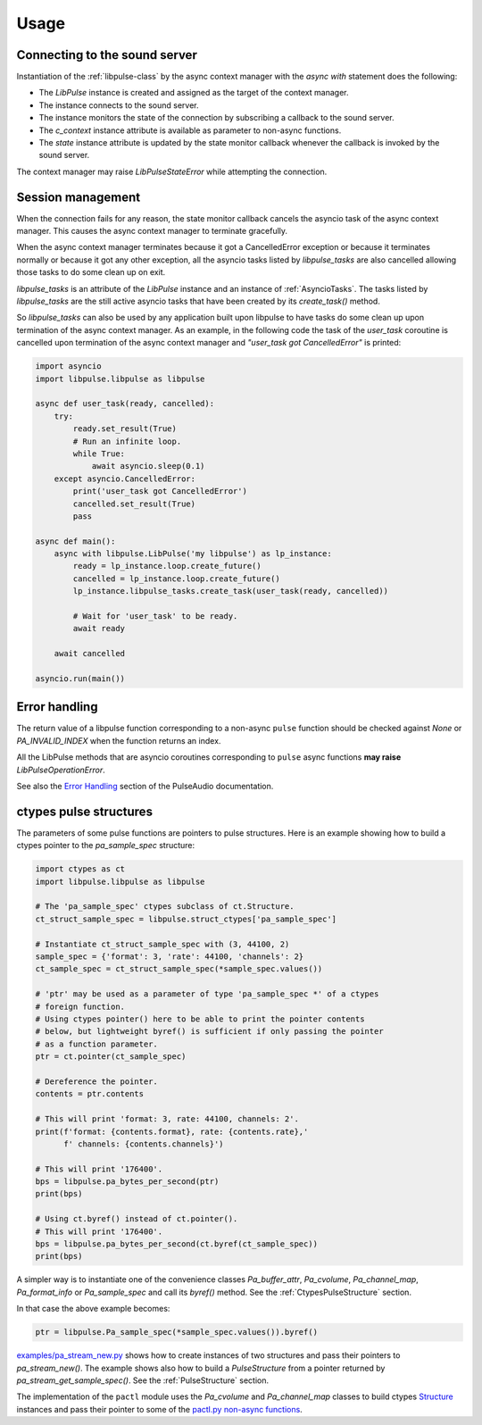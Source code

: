 Usage
=====

.. _`context-manager-connection`:

Connecting to the sound server
------------------------------
Instantiation of the :ref:`libpulse-class` by the async context manager with the
`async with` statement does the following:

- The `LibPulse` instance is created and assigned as the target of the context
  manager.
- The instance connects to the sound server.
- The instance monitors the state of the connection by subscribing a callback to
  the sound server.
- The `c_context` instance attribute is available as parameter to non-async
  functions.
- The `state`  instance attribute is updated by the state monitor callback
  whenever the callback is invoked by the sound server.

The context manager may raise `LibPulseStateError` while attempting the
connection.

.. _session-management:

Session management
------------------
When the connection fails for any reason, the state monitor callback cancels the
asyncio task of the async context manager. This causes the async context manager
to terminate gracefully.

When the async context manager terminates because it got a CancelledError
exception or because it terminates normally or because it got any other
exception, all the asyncio tasks listed by `libpulse_tasks` are also cancelled
allowing those tasks to do some clean up on exit.

`libpulse_tasks` is an attribute of the `LibPulse` instance and an instance of
:ref:`AsyncioTasks`. The tasks listed by `libpulse_tasks` are the still active
asyncio tasks that have been created by its `create_task()` method.

So `libpulse_tasks` can also be used by any application built upon libpulse to
have tasks do some clean up upon termination of the async context manager. As an
example, in the following code the task of the *user_task* coroutine is
cancelled upon termination of the async context manager and *"user_task got
CancelledError"* is printed:

.. code-block:: python

    import asyncio
    import libpulse.libpulse as libpulse

    async def user_task(ready, cancelled):
        try:
            ready.set_result(True)
            # Run an infinite loop.
            while True:
                await asyncio.sleep(0.1)
        except asyncio.CancelledError:
            print('user_task got CancelledError')
            cancelled.set_result(True)
            pass

    async def main():
        async with libpulse.LibPulse('my libpulse') as lp_instance:
            ready = lp_instance.loop.create_future()
            cancelled = lp_instance.loop.create_future()
            lp_instance.libpulse_tasks.create_task(user_task(ready, cancelled))

            # Wait for 'user_task' to be ready.
            await ready

        await cancelled

    asyncio.run(main())

.. _error-handling:

Error handling
--------------
The return value of a libpulse function corresponding to a non-async ``pulse``
function should be checked against `None` or `PA_INVALID_INDEX` when the
function returns an index.

All the LibPulse methods that are asyncio coroutines corresponding to ``pulse``
async functions **may raise** `LibPulseOperationError`.

See also the `Error Handling`_ section of the PulseAudio documentation.

.. _`ctypes-pulse-structures`:

ctypes pulse structures
-----------------------
The parameters of some pulse functions are pointers to pulse structures.
Here is an example showing how to build a ctypes pointer to the
`pa_sample_spec` structure:

.. code-block:: python

    import ctypes as ct
    import libpulse.libpulse as libpulse

    # The 'pa_sample_spec' ctypes subclass of ct.Structure.
    ct_struct_sample_spec = libpulse.struct_ctypes['pa_sample_spec']

    # Instantiate ct_struct_sample_spec with (3, 44100, 2)
    sample_spec = {'format': 3, 'rate': 44100, 'channels': 2}
    ct_sample_spec = ct_struct_sample_spec(*sample_spec.values())

    # 'ptr' may be used as a parameter of type 'pa_sample_spec *' of a ctypes
    # foreign function.
    # Using ctypes pointer() here to be able to print the pointer contents
    # below, but lightweight byref() is sufficient if only passing the pointer
    # as a function parameter.
    ptr = ct.pointer(ct_sample_spec)

    # Dereference the pointer.
    contents = ptr.contents

    # This will print 'format: 3, rate: 44100, channels: 2'.
    print(f'format: {contents.format}, rate: {contents.rate},'
          f' channels: {contents.channels}')

    # This will print '176400'.
    bps = libpulse.pa_bytes_per_second(ptr)
    print(bps)

    # Using ct.byref() instead of ct.pointer().
    # This will print '176400'.
    bps = libpulse.pa_bytes_per_second(ct.byref(ct_sample_spec))
    print(bps)

A simpler way is to instantiate one of the convenience classes `Pa_buffer_attr`,
`Pa_cvolume`, `Pa_channel_map`, `Pa_format_info` or `Pa_sample_spec` and call
its `byref()` method. See the :ref:`CtypesPulseStructure` section.

In that case the above example becomes:

.. code-block:: python

   ptr = libpulse.Pa_sample_spec(*sample_spec.values()).byref()

`examples/pa_stream_new.py`_ shows how to create instances of two structures and
pass their pointers to `pa_stream_new()`. The example shows also how to build
a `PulseStructure` from a pointer returned by `pa_stream_get_sample_spec()`. See
the :ref:`PulseStructure` section.

The implementation of the ``pactl`` module uses the `Pa_cvolume` and
`Pa_channel_map` classes to build ctypes `Structure`_ instances and pass their
pointer to some of the `pactl.py non-async functions`_.

.. _`Error Handling`:
   https://freedesktop.org/software/pulseaudio/doxygen/index.html#error_sec
.. _examples/pa_stream_new.py:
   https://gitlab.com/xdegaye/libpulse/-/blob/master/examples/pa_stream_new.py?ref_type=heads#L1
.. _`pactl.py non-async functions`:
   https://gitlab.com/xdegaye/libpulse/-/blob/master/libpulse/pactl.py?ref_type=heads#L30
.. _`Structure`:
   https://docs.python.org/3/library/ctypes.html#ctypes.Structure
